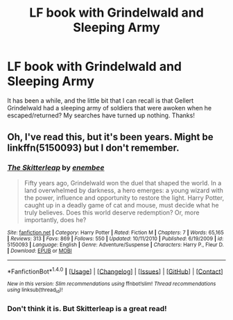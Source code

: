 #+TITLE: LF book with Grindelwald and Sleeping Army

* LF book with Grindelwald and Sleeping Army
:PROPERTIES:
:Author: tanandblack
:Score: 5
:DateUnix: 1471377359.0
:DateShort: 2016-Aug-17
:FlairText: Fic Search
:END:
It has been a while, and the little bit that I can recall is that Gellert Grindelwald had a sleeping army of soldiers that were awoken when he escaped/returned? My searches have turned up nothing. Thanks!


** Oh, I've read this, but it's been years. Might be linkffn(5150093) but I don't remember.
:PROPERTIES:
:Author: Lord_Anarchy
:Score: 1
:DateUnix: 1471381307.0
:DateShort: 2016-Aug-17
:END:

*** [[http://www.fanfiction.net/s/5150093/1/][*/The Skitterleap/*]] by [[https://www.fanfiction.net/u/980211/enembee][/enembee/]]

#+begin_quote
  Fifty years ago, Grindelwald won the duel that shaped the world. In a land overwhelmed by darkness, a hero emerges: a young wizard with the power, influence and opportunity to restore the light. Harry Potter, caught up in a deadly game of cat and mouse, must decide what he truly believes. Does this world deserve redemption? Or, more importantly, does he?
#+end_quote

^{/Site/: [[http://www.fanfiction.net/][fanfiction.net]] *|* /Category/: Harry Potter *|* /Rated/: Fiction M *|* /Chapters/: 7 *|* /Words/: 65,165 *|* /Reviews/: 313 *|* /Favs/: 869 *|* /Follows/: 550 *|* /Updated/: 10/11/2010 *|* /Published/: 6/19/2009 *|* /id/: 5150093 *|* /Language/: English *|* /Genre/: Adventure/Suspense *|* /Characters/: Harry P., Fleur D. *|* /Download/: [[http://www.ff2ebook.com/old/ffn-bot/index.php?id=5150093&source=ff&filetype=epub][EPUB]] or [[http://www.ff2ebook.com/old/ffn-bot/index.php?id=5150093&source=ff&filetype=mobi][MOBI]]}

--------------

*FanfictionBot*^{1.4.0} *|* [[[https://github.com/tusing/reddit-ffn-bot/wiki/Usage][Usage]]] | [[[https://github.com/tusing/reddit-ffn-bot/wiki/Changelog][Changelog]]] | [[[https://github.com/tusing/reddit-ffn-bot/issues/][Issues]]] | [[[https://github.com/tusing/reddit-ffn-bot/][GitHub]]] | [[[https://www.reddit.com/message/compose?to=tusing][Contact]]]

^{/New in this version: Slim recommendations using/ ffnbot!slim! /Thread recommendations using/ linksub(thread_id)!}
:PROPERTIES:
:Author: FanfictionBot
:Score: 1
:DateUnix: 1471381324.0
:DateShort: 2016-Aug-17
:END:


*** Don't think it is. But Skitterleap is a great read!
:PROPERTIES:
:Author: Unkox
:Score: 1
:DateUnix: 1471462671.0
:DateShort: 2016-Aug-18
:END:
